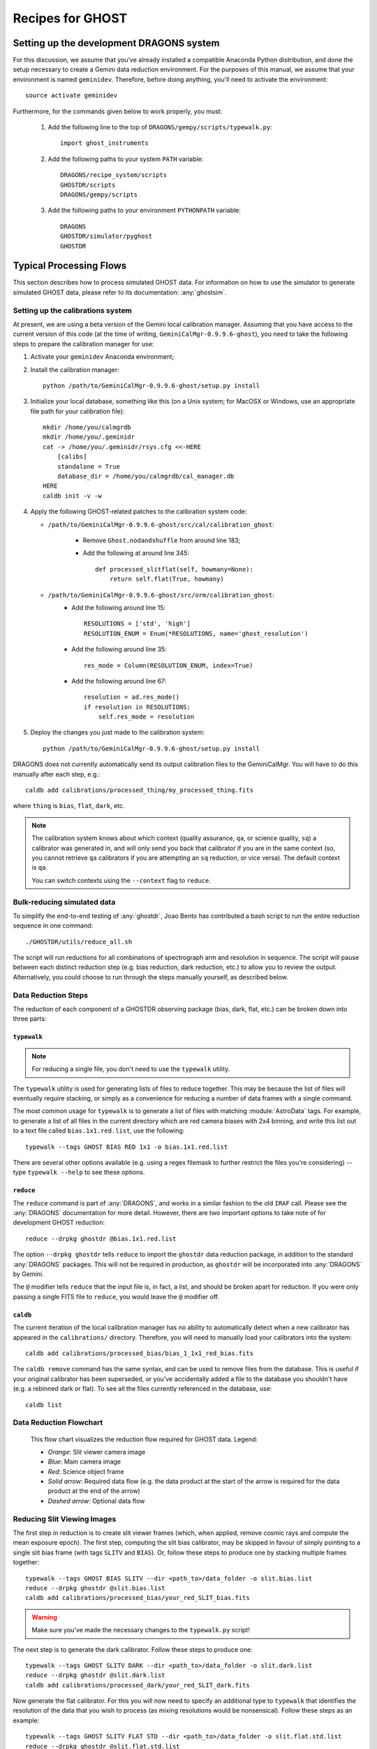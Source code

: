 .. recipes:

.. _GHOST_Recipes_and_Flows:

*****************
Recipes for GHOST
*****************

Setting up the development DRAGONS system
=========================================

For this discussion, we assume that you've already installed
a compatible Anaconda Python distribution, and done the setup necessary to
create a Gemini data reduction environment. For the purposes of this manual,
we assume that your environment is named ``geminidev``. Therefore, before doing
anything, you'll need to activate the environment::

    source activate geminidev

Furthermore, for the commands given below to work properly, you must:

 #. Add the following line to the top of ``DRAGONS/gempy/scripts/typewalk.py``::

        import ghost_instruments

 #. Add the following paths to your system ``PATH`` variable::

        DRAGONS/recipe_system/scripts
        GHOSTDR/scripts
        DRAGONS/gempy/scripts

 #. Add the following paths to your environment ``PYTHONPATH`` variable::

        DRAGONS
        GHOSTDR/simulator/pyghost
        GHOSTDR

Typical Processing Flows
========================

This section describes how to process simulated GHOST data. For information on
how to use the simulator to generate simulated GHOST data, please refer to
its documentation: :any:`ghostsim`.

Setting up the calibrations system
----------------------------------

At present, we are using a beta version of the Gemini local calibration
manager. Assuming that you have access to the current version of this code
(at the time of writing, ``GeminiCalMgr-0.9.9.6-ghost``), you need to take
the following steps to prepare the calibration manager for use:

#. Activate your ``geminidev`` Anaconda environment;
#. Install the calibration manager::

    python /path/to/GeminiCalMgr-0.9.9.6-ghost/setup.py install

#. Initialize your local database, something like this (on a Unix system; for
   MacOSX or Windows, use an appropriate file path for your calibration file)::

    mkdir /home/you/calmgrdb
    mkdir /home/you/.geminidr
    cat -> /home/you/.geminidr/rsys.cfg <<-HERE
        [calibs]
        standalone = True
        database_dir = /home/you/calmgrdb/cal_manager.db
    HERE
    caldb init -v -w

#. Apply the following GHOST-related patches to the calibration system code:

   - ``/path/to/GeminiCalMgr-0.9.9.6-ghost/src/cal/calibration_ghost``:

        - Remove ``Ghost.nodandshuffle`` from around line 183;
        - Add the following at around line 345::

            def processed_slitflat(self, howmany=None):
                return self.flat(True, howmany)


   - ``/path/to/GeminiCalMgr-0.9.9.6-ghost/src/orm/calibration_ghost``:
        - Add the following around line 15::

            RESOLUTIONS = ['std', 'high']
            RESOLUTION_ENUM = Enum(*RESOLUTIONS, name='ghost_resolution')

        - Add the following around line 35::

            res_mode = Column(RESOLUTION_ENUM, index=True)

        - Add the following around line 67::

            resolution = ad.res_mode()
            if resolution in RESOLUTIONS:
                self.res_mode = resolution

#. Deploy the changes you just made to the calibration system::

    python /path/to/GeminiCalMgr-0.9.9.6-ghost/setup.py install

DRAGONS does not currently automatically send its output calibration files to
the GeminiCalMgr. You will have to do this manually after each step, e.g.::

    caldb add calibrations/processed_thing/my_processed_thing.fits

where ``thing`` is ``bias``, ``flat``, ``dark``, etc.

.. note::
    The calibration system knows about which context (quality assurance, ``qa``,
    or science quality, ``sq``) a calibrator was generated in, and will only
    send you back that calibrator if you are in the same context (so, you
    cannot retrieve ``qa`` calibrators if you are attempting an ``sq``
    reduction, or vice versa). The default context is ``qa``.

    You can switch contexts using the ``--context`` flag to ``reduce``.

Bulk-reducing simulated data
----------------------------

To simplify the end-to-end testing of :any:`ghostdr`, Joao Bento has
contributed a bash script to run the entire reduction sequence in one command::

    ./GHOSTDR/utils/reduce_all.sh

The script will run reductions for all combinations of spectrograph arm and
resolution in sequence. The script will pause between each distinct
reduction step (e.g. bias reduction, dark reduction, etc.) to allow you to
review the output. Alternatively, you could choose to run through the steps
manually yourself, as described below.

Data Reduction Steps
--------------------

The reduction of each component of a GHOSTDR observing package (bias, dark,
flat, etc.) can be broken down into three parts:

``typewalk``
++++++++++++

.. note::
    For reducing a single file, you don't need to use the ``typewalk``
    utility.

The ``typewalk`` utility is used for generating lists of files to reduce
together. This may be because the list of files will eventually require
stacking, or simply as a convenience for reducing a number of data frames
with a single command.

The most common usage for ``typewalk`` is to generate a list of files
with matching :module:`AstroData` tags. For example, to generate a list
of all files in the current directory which are red camera biases with 2x4
binning, and write this list out to a text file called
``bias.1x1.red.list``, use the following::

    typewalk --tags GHOST BIAS RED 1x1 -o bias.1x1.red.list

There are several other options available (e.g. using a regex filemask to
further restrict the files you're considering) -- type ``typewalk --help`` to
see these options.

``reduce``
++++++++++

The ``reduce`` command is part of :any:`DRAGONS`, and works
in a similar fashion to the old ``IRAF`` call. Please see the :any:`DRAGONS`
documentation for more detail. However, there are two important options to
take note of for development GHOST reduction::

    reduce --drpkg ghostdr @bias.1x1.red.list

The option ``--drpkg ghostdr`` tells ``reduce`` to import the ``ghostdr``
data reduction package, in addition to the standard :any:`DRAGONS` packages.
This
will not be required in production, as ``ghostdr`` will be incorporated
into :any:`DRAGONS` by Gemini.

The ``@`` modifier tells ``reduce`` that the input file is, in fact, a list,
and should be broken apart for reduction. If you were only passing a single
FITS file to ``reduce``, you would leave the ``@`` modifier off.

``caldb``
++++++++++++++++

The current iteration of the local calibration manager has no ability to
automatically detect when a new calibrator has appeared in the
``calibrations/`` directory. Therefore, you will need to manually load
your calibrators into the system::

    caldb add calibrations/processed_bias/bias_1_1x1_red_bias.fits

The ``caldb remove`` command has the same syntax, and can be used to
remove files from the database. This is useful if your original calibrator
has been superseded, or you've accidentally added a file to the database you
shouldn't have (e.g. a rebinned dark or flat). To see all the files
currently referenced in the database, use::

    caldb list

.. _reducing-slit-viewing-images:

Data Reduction Flowchart
------------------------

.. figure:: images/GhostFlow.png
    :scale: 100
    :alt: GHOST DR Data Reduction Flow

    This flow chart visualizes the reduction flow required for GHOST data.
    Legend:

    - *Orange*: Slit viewer camera image
    - *Blue*: Main camera image
    - *Red*: Science object frame
    - *Solid arrow*: Required data flow (e.g. the data product at the start of
      the arrow is required for the data product at the end of the arrow)
    - *Dashed arrow*: Optional data flow

Reducing Slit Viewing Images
----------------------------

The first step in reduction is to create slit viewer frames
(which, when applied, remove cosmic rays and
compute the mean exposure epoch).  The first step, computing the slit bias
calibrator, may be skipped in favour of simply pointing to a single slit bias
frame
(with tags ``SLITV`` and ``BIAS``).  Or, follow these steps to produce one by
stacking multiple frames together::

    typewalk --tags GHOST BIAS SLITV --dir <path_to>/data_folder -o slit.bias.list
    reduce --drpkg ghostdr @slit.bias.list
    caldb add calibrations/processed_bias/your_red_SLIT_bias.fits

.. warning::
    Make sure you've made the necessary changes to the ``typewalk.py`` script!

The next step is to generate the dark calibrator.  Follow these steps to produce
one::

    typewalk --tags GHOST SLITV DARK --dir <path_to>/data_folder -o slit.dark.list
    reduce --drpkg ghostdr @slit.dark.list
    caldb add calibrations/processed_dark/your_red_SLIT_dark.fits

Now generate the flat calibrator.  For this you will now need to specify an
additional type to ``typewalk`` that identifies the resolution of the data that
you wish to process (as mixing resolutions would be nonsensical).  Follow these
steps as an example::

    typewalk --tags GHOST SLITV FLAT STD --dir <path_to>/data_folder -o slit.flat.std.list
    reduce --drpkg ghostdr @slit.flat.std.list
    caldb add calibrations/processed_slitflat/your_red_SLIT_slitflat.fits

The final step is to use all of the above calibrators in a call
to ``reduce`` a set of slit viewer images taken concurrently with a science
frame, usually found in files named like ``obj95_1.0_std_SLIT.fits`` (following
this convention: ``obj{exptime}_{seeing}_{resolution}_SLIT.fits``).
This informs the reduction framework to run the
``makeProcessedSlit`` GHOST recipe on them.  Run the reduction as follows::

    reduce --drpkg ghostdr <path_to>/data_folder/obj95_1.0_std_SLIT.fits
    caldb add calibrations/processed_slit/obj95_1.0_std_SLIT_slit.fits

This ``processed_slit`` calibrator is a required part of the object frame
reduction. Similarly, if you are planning on reducing any arc or standard
star frames, their related slit images will need to be reduced and added
to the calibration system as well, e.g.::

    reduce --drpkg ghostdr <path_to>/data_folder/arc95_std_SLIT.fits
    caldb add calibrations/processed_slit/arc95_std_SLIT_slit.fits

Every arc/standard star/science frame will have a related slit viewer image.


Generating a Bias Calibration frame
-----------------------------------

Once you have a few biases of the same arm to work with, generate a file list
using the ``typewalk`` utility.  The following command assumes you have
generated several red arm biases with a 1x1 binning::

    typewalk --tags GHOST BIAS RED 1x1 --dir <path_to>/data_folder -o bias.1x1.red.list

The ``--dir`` argument can be omitted if you are already within the folder
containing the data.

Now you are ready to generate a bias calibration frame.  The following command
(which runs the ``makeProcessedBiasG`` Gemini recipe behind the scenes) will
stack the bias frames in listed ``bias_red.list`` and store the finished bias
calibration in ``calibrations/processed_bias/``::

    reduce --drpkg ghostdr @<path_to>/bias.1x1.red.list
    caldb add calibrations/processed_bias/your_red_bias.fits

Don't forget the @ character in this line, e.g. if <path_to> is ``data`` then
this command should be ``reduce @data/bias.list``.

.. note::
    This example uses 1x1 binned data. If you are reducing data in another
    binning mode, you will need to reduce the biases of that binning mode,
    *as well as* the standard 1x1 binned biases. This is because darks, arcs and
    flats are always taken at 1x1 binning, so require reduced 1x1 binned
    biases to be reduced correctly.


The ``--drpkg ghostdr`` flag tells the recipe system it should attempt to import
from the ``ghostdr`` folder (which should now be on your ``PYTHONPATH``), in
addition to the standard ``DRAGONS`` system. In production, this flag will
be unnecessary; ``ghostdr`` will come as part of ``DRAGONS``.

This code call will place a file named something like ``bias_1_red_bias.fits``
in the
``calibrations/processed_bias`` directory of your present working directory.
This file will then be added to the calibrations directory by the
``caldb`` script call.

.. note::
    The final name of stacked frames (of which your bias is one) depends on
    which input file was queued up to be stacked first. This, in turn,
    depends on the output of an :any:`os.listdir` call, which returns files
    in disk order, *not* name order (like the ``ls`` system command does on
    Unix). Therefore, it cannot be guaranteed that your stacked bias file name
    will be ``bias_1_red_bias.fits`` - among other things, the number in the
    middle may be different.

The whole process behind Gemini's ``makeProcessedBias`` recipe is documented in
the following flowchart (thanks Kathleen Labrie):

.. only:: latex

    .. image:: images/biasCalibration.png
      :scale: 70

.. only:: html

    .. image:: images/biasCalibration.png
      :scale: 45

Generating a Dark Calibration Frame
-----------------------------------

The procedure for generating a dark calibration frame is broadly similar to
making a bias calibration frame. However, the tags to be passed to ``typewalk``
should be ``DARK`` instead of ``BIAS`` (in addition to the
necessary ``RED``/``BLUE`` tag)::

    typewalk --tags GHOST DARK RED --dir <path_to>/data_folder -o dark.red.list

The dark frames may then be reduced by invoking::

    reduce --drpkg ghostdr @<path_to>/dark.red.list
    caldb add calibrations/processed_dark/your_red_dark.fits

The whole process behind Gemini's ``makeProcessedDark`` recipe is documented in
the following flowchart (thanks Kathleen Labrie):

.. only:: latex

  .. image:: images/darkCalibration.png
    :scale: 70

.. only:: html

  .. image:: images/darkCalibration.png
    :scale: 45


Generating a Flat Calibration Frame
-----------------------------------

.. warning::
    You *must* have performed a full slit viewer reduction before
    attempting to make a flat calibrator. See
    :ref:`reducing-slit-viewing-images` for details.

The procedure for generating a flat field calibration frame is similar to
creating a dark or bias, although you have to ``typewalk`` over FLAT files
instead. You also need to specify an instrument resolution for the first time,
e.g.::

    typewalk --types FLAT GHOST STD RED --dir <path_to>/data_folder -o flat.red.std.list

A simple call to ``reduce`` once again processes the list of flats::

    reduce --drpkg ghostdr @<path_to>/flat.red.std.list
    caldb add calibrations/processed_flat/your_red_flat.fits

After the flat field has been created, the spectrograph apertures are fit using
a ``polyfit`` approach. ``DRAGONS`` will read in the appropriate aperture
model from the ``lookups`` system, fit it to the flat field, and append the
resulting model to a new extension in the output flat file.

The selection of the appropriate ``polyfit`` model to start with is
determined by the spectrograph arm, resolution, and the date the observations
are made on. Ideally, there will only be one model per arm and resolution
combination; however, spectrograph maintenance (i.e. dis- and re-assembly) may
result in the model changing at a specific point in time. Therefore, the
RecipeSystem will automatically choose the most recent
applicable starting model for the dataset being considered.

The process behind ``makeProcessedFlatG`` is summarized in the following
flowchart (thanks Kathleen Labrie):

.. only:: latex

    .. image:: images/flatCalibration.png
      :scale: 70

.. only:: html

    .. image:: images/flatCalibration.png
      :scale: 45

.. note:: This is the originally-envisaged implementation of
          ``makeProcessedFlatG``. It has since been decided that Gemini will
          guarantee that Gemini Observatory will always take at least three
          flat fields per arm per observation, which means that
          ``rejectCosmicRays`` is not required; ``stackFrames`` will remove
          almost all cosmic rays.


Generating an Arc Calibration Frame
-----------------------------------

.. warning:: You *must* have performed a full slit viewer reduction before
             attempting to make an arc calibrator - the results of the slit
             flat and slit image reduction are required to make the profile
             extraction and subsequent wavelength fitting work. See
             :ref:`reducing-slit-viewing-images` for details.

Making an arc calibration frame is similar to the previous calibration steps.
The correct tag to ``typewalk`` across is ``ARC``::

    typewalk --tags GHOST ARC RED STD --dir <path_to>/data_folder -o arc.red.std.list

Then, the following command reduces the arcs::

    reduce --drpkg ghostdr @<path_to>/arc.red.std.list
    caldb add calibrations/processed_arc/your_red_arc.fits

This recipe reduces the arc frame, then uses the ``polyfit`` module to extract the
flux profiles of the object/sky fibres in the input image. It then uses this
fit, and a line set stored in the RecipeSystem lookups system, to make a
wavelength fit to the arc image. This fit is also stored in the calibrations
directory/system.

Reducing an Object frame (Spectra)
----------------------------------

The GHOST simulator produces object spectra frames like
``obj95_1.0_high_red.fits`` whose names follow this convention:
``obj{exptime}_{seeing}_{resolution}_{arm}.fits``. If you run ``typewalk`` on
the folder containing these, you'll see that they are identified as having the
tag ``SPECT``, but none of the further tags we've encountered already (e.g.
``BIAS``, ``DARK``, etc.)::

    typewalk --dir <path_to>/data_folder

This informs the reduction framework to run the ``reduce`` GHOST recipe on
them. which should run to at least the ``flatCorrect`` step now that you
have dark and bias calibration frames (for the moment, we have commented the
remaining steps out of the ``reduce`` recipe so it will complete
successfully)::

    reduce --drpkg ghostdr <path_to>/data_folder/obj95_1.0_std_1x1_red.fits

This produces a ``obj95_1.0_std_1x1_red_flatCorrected.fits`` (or similar) file,
a bias, dark and flat corrected GHOST spectrum frame.

.. warning:: The primitive ``rejectCosmicRays`` would normally be called as
             part of ``reduce``, after the ``darkCorrect`` step. It is
             currently commented out - the underlying LACosmic algorithm is
             working, but aperture removal/re-instatement is required to avoid
             accidentally flagging spectral peaks and the edges of orders as
             cosmic rays, and this has yet to be implemented.


Other Processing Flows
======================
include scientific flow charts, include associated recipes
